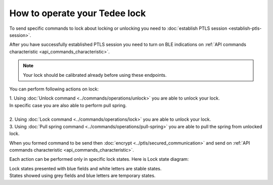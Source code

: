 How to operate your Tedee lock
==============================

To send specific commands to lock about locking or unlocking you need to :doc:`establish PTLS session <establish-ptls-session>`.

After you have successfully established PTLS session you need to turn on BLE indications on :ref:`API commands characteristic <api_commands_characteristic>`.

.. note::
    Your lock should be calibrated already before using these endpoints.

You can perform following actions on lock:

| 1. Using :doc:`Unlock command <../commands/operations/unlock>` you are able to unlock your lock. 
| In specific case you are also able to perform pull spring.
| 
| 2. Using :doc:`Lock command <../commands/operations/lock>` you are able to unlock your lock.
| 3. Using :doc:`Pull spring command <../commands/operations/pull-spring>` you are able to pull the spring from unlocked lock.

When you formed command to be send then :doc:`encrypt <../ptls/secured_communication>` and send on :ref:`API commands characteristic <api_commands_characteristic>`.

Each action can be performed only in specific lock states. Here is Lock state diagram:

.. image:: ../images/lock-states-diagram.png
    :align: center
    :alt: lock states diagram

| Lock states presented with blue fields and white letters are stable states. 
| States showed using grey fields and blue letters are temporary states.